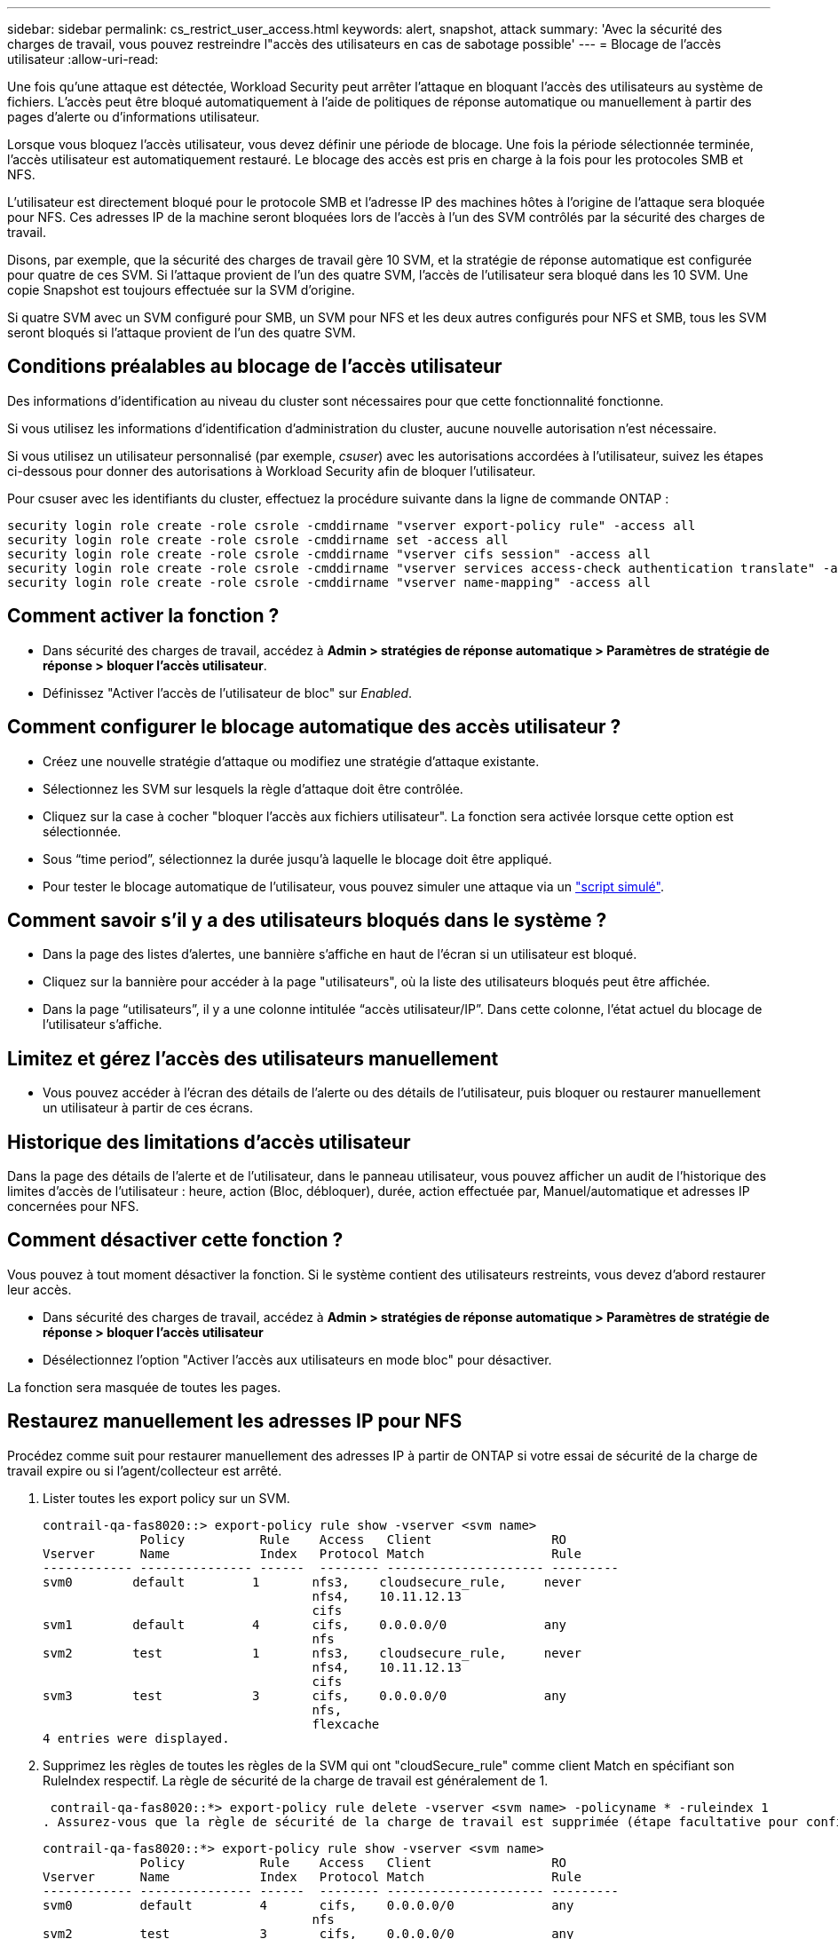 ---
sidebar: sidebar 
permalink: cs_restrict_user_access.html 
keywords: alert, snapshot,  attack 
summary: 'Avec la sécurité des charges de travail, vous pouvez restreindre l"accès des utilisateurs en cas de sabotage possible' 
---
= Blocage de l'accès utilisateur
:allow-uri-read: 


[role="lead"]
Une fois qu'une attaque est détectée, Workload Security peut arrêter l'attaque en bloquant l'accès des utilisateurs au système de fichiers. L'accès peut être bloqué automatiquement à l'aide de politiques de réponse automatique ou manuellement à partir des pages d'alerte ou d'informations utilisateur.

Lorsque vous bloquez l'accès utilisateur, vous devez définir une période de blocage. Une fois la période sélectionnée terminée, l'accès utilisateur est automatiquement restauré. Le blocage des accès est pris en charge à la fois pour les protocoles SMB et NFS.

L'utilisateur est directement bloqué pour le protocole SMB et l'adresse IP des machines hôtes à l'origine de l'attaque sera bloquée pour NFS. Ces adresses IP de la machine seront bloquées lors de l'accès à l'un des SVM contrôlés par la sécurité des charges de travail.

Disons, par exemple, que la sécurité des charges de travail gère 10 SVM, et la stratégie de réponse automatique est configurée pour quatre de ces SVM. Si l'attaque provient de l'un des quatre SVM, l'accès de l'utilisateur sera bloqué dans les 10 SVM. Une copie Snapshot est toujours effectuée sur la SVM d'origine.

Si quatre SVM avec un SVM configuré pour SMB, un SVM pour NFS et les deux autres configurés pour NFS et SMB, tous les SVM seront bloqués si l'attaque provient de l'un des quatre SVM.



== Conditions préalables au blocage de l'accès utilisateur

Des informations d'identification au niveau du cluster sont nécessaires pour que cette fonctionnalité fonctionne.

Si vous utilisez les informations d'identification d'administration du cluster, aucune nouvelle autorisation n'est nécessaire.

Si vous utilisez un utilisateur personnalisé (par exemple, _csuser_) avec les autorisations accordées à l'utilisateur, suivez les étapes ci-dessous pour donner des autorisations à Workload Security afin de bloquer l'utilisateur.

Pour csuser avec les identifiants du cluster, effectuez la procédure suivante dans la ligne de commande ONTAP :

....
security login role create -role csrole -cmddirname "vserver export-policy rule" -access all
security login role create -role csrole -cmddirname set -access all
security login role create -role csrole -cmddirname "vserver cifs session" -access all
security login role create -role csrole -cmddirname "vserver services access-check authentication translate" -access all
security login role create -role csrole -cmddirname "vserver name-mapping" -access all
....


== Comment activer la fonction ?

* Dans sécurité des charges de travail, accédez à *Admin > stratégies de réponse automatique > Paramètres de stratégie de réponse > bloquer l'accès utilisateur*.
* Définissez "Activer l'accès de l'utilisateur de bloc" sur _Enabled_.




== Comment configurer le blocage automatique des accès utilisateur ?

* Créez une nouvelle stratégie d'attaque ou modifiez une stratégie d'attaque existante.
* Sélectionnez les SVM sur lesquels la règle d'attaque doit être contrôlée.
* Cliquez sur la case à cocher "bloquer l'accès aux fichiers utilisateur". La fonction sera activée lorsque cette option est sélectionnée.
* Sous “time period”, sélectionnez la durée jusqu'à laquelle le blocage doit être appliqué.
* Pour tester le blocage automatique de l'utilisateur, vous pouvez simuler une attaque via un link:concept_cs_attack_simulator.html["script simulé"].




== Comment savoir s'il y a des utilisateurs bloqués dans le système ?

* Dans la page des listes d'alertes, une bannière s'affiche en haut de l'écran si un utilisateur est bloqué.
* Cliquez sur la bannière pour accéder à la page "utilisateurs", où la liste des utilisateurs bloqués peut être affichée.
* Dans la page “utilisateurs”, il y a une colonne intitulée “accès utilisateur/IP”. Dans cette colonne, l'état actuel du blocage de l'utilisateur s'affiche.




== Limitez et gérez l'accès des utilisateurs manuellement

* Vous pouvez accéder à l'écran des détails de l'alerte ou des détails de l'utilisateur, puis bloquer ou restaurer manuellement un utilisateur à partir de ces écrans.




== Historique des limitations d'accès utilisateur

Dans la page des détails de l'alerte et de l'utilisateur, dans le panneau utilisateur, vous pouvez afficher un audit de l'historique des limites d'accès de l'utilisateur : heure, action (Bloc, débloquer), durée, action effectuée par, Manuel/automatique et adresses IP concernées pour NFS.



== Comment désactiver cette fonction ?

Vous pouvez à tout moment désactiver la fonction. Si le système contient des utilisateurs restreints, vous devez d'abord restaurer leur accès.

* Dans sécurité des charges de travail, accédez à *Admin > stratégies de réponse automatique > Paramètres de stratégie de réponse > bloquer l'accès utilisateur*
* Désélectionnez l'option "Activer l'accès aux utilisateurs en mode bloc" pour désactiver.


La fonction sera masquée de toutes les pages.



== Restaurez manuellement les adresses IP pour NFS

Procédez comme suit pour restaurer manuellement des adresses IP à partir de ONTAP si votre essai de sécurité de la charge de travail expire ou si l'agent/collecteur est arrêté.

. Lister toutes les export policy sur un SVM.
+
....
contrail-qa-fas8020::> export-policy rule show -vserver <svm name>
             Policy          Rule    Access   Client                RO
Vserver      Name            Index   Protocol Match                 Rule
------------ --------------- ------  -------- --------------------- ---------
svm0        default         1       nfs3,    cloudsecure_rule,     never
                                    nfs4,    10.11.12.13
                                    cifs
svm1        default         4       cifs,    0.0.0.0/0             any
                                    nfs
svm2        test            1       nfs3,    cloudsecure_rule,     never
                                    nfs4,    10.11.12.13
                                    cifs
svm3        test            3       cifs,    0.0.0.0/0             any
                                    nfs,
                                    flexcache
4 entries were displayed.
....
. Supprimez les règles de toutes les règles de la SVM qui ont "cloudSecure_rule" comme client Match en spécifiant son RuleIndex respectif. La règle de sécurité de la charge de travail est généralement de 1.
+
 contrail-qa-fas8020::*> export-policy rule delete -vserver <svm name> -policyname * -ruleindex 1
. Assurez-vous que la règle de sécurité de la charge de travail est supprimée (étape facultative pour confirmer).
+
....
contrail-qa-fas8020::*> export-policy rule show -vserver <svm name>
             Policy          Rule    Access   Client                RO
Vserver      Name            Index   Protocol Match                 Rule
------------ --------------- ------  -------- --------------------- ---------
svm0         default         4       cifs,    0.0.0.0/0             any
                                    nfs
svm2         test            3       cifs,    0.0.0.0/0             any
                                    nfs,
                                    flexcache
2 entries were displayed.
....




== Restaurez manuellement les utilisateurs pour SMB

Procédez comme suit pour restaurer manuellement des utilisateurs à partir de ONTAP si votre version d'évaluation de la sécurité de la charge de travail expire ou si l'agent/collecteur est arrêté.

Vous pouvez obtenir la liste des utilisateurs bloqués dans la sécurité de la charge de travail à partir de la page liste des utilisateurs.

. Connectez-vous au cluster ONTAP (où vous voulez débloquer des utilisateurs) avec les informations d'identification cluster _admin_. (Pour Amazon FSX, connectez-vous avec les informations d'identification FSX).
. Exécutez la commande suivante pour lister tous les utilisateurs bloqués par Workload Security for SMB dans tous les SVM :
+
 vserver name-mapping show -direction win-unix -replacement " "
+
....
Vserver:   <vservername>
Direction: win-unix
Position Hostname         IP Address/Mask
-------- ---------------- ----------------
1       -                 -                   Pattern: CSLAB\\US040
                                         Replacement:
2       -                 -                   Pattern: CSLAB\\US030
                                         Replacement:
2 entries were displayed.
....


Dans la sortie ci-dessus, 2 utilisateurs étaient bloqués (US030, US040) avec le domaine CSLAB.

. Une fois que nous avons identifié la position à partir de la sortie ci-dessus, exécutez la commande suivante pour débloquer l'utilisateur :
+
 vserver name-mapping delete -direction win-unix -position <position>
. Vérifiez que les utilisateurs sont débloqués en exécutant la commande :
+
 vserver name-mapping show -direction win-unix -replacement " "


Aucune entrée ne doit être affichée pour les utilisateurs bloqués précédemment.



== Dépannage

|===
| Problème | Essayez 


| Certains utilisateurs ne sont pas limités, bien qu'il y ait une attaque. | 1. Assurez-vous que le Data Collector et l'Agent des SVM sont à l'état _running_. La sécurité de charge de travail ne pourra pas envoyer de commandes si le Data Collector et l'agent sont arrêtés. 2. Ceci est dû au fait que l'utilisateur a peut-être accédé au stockage à partir d'un ordinateur avec une nouvelle adresse IP qui n'a pas été utilisée auparavant. La restriction s'effectue via l'adresse IP de l'hôte par l'intermédiaire de laquelle l'utilisateur accède au stockage. Vérifiez dans l'interface utilisateur (Détails de l'alerte > Historique des limitations d'accès pour cet utilisateur > adresses IP affectées) la liste des adresses IP restreintes. Si l'utilisateur accède au stockage à partir d'un hôte dont l'adresse IP est différente des adresses IP restreintes, alors l'utilisateur pourra toujours accéder au stockage via l'adresse IP non restreinte. Si l'utilisateur tente d'accéder aux hôtes dont les adresses IP sont restreintes, alors le stockage ne sera pas accessible. 


| Si vous cliquez manuellement sur restreindre l'accès, « les adresses IP de cet utilisateur ont déjà été restreintes » s'affiche. | L'adresse IP à restreindre est déjà restreinte par un autre utilisateur. 


| La politique n'a pas pu être modifiée. Motif : non autorisé pour cette commande. | Vérifiez si vous utilisez csuser, les autorisations sont accordées à l'utilisateur comme indiqué ci-dessus. 
|===